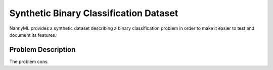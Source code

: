 .. _dataset-synthetic-binary:

=======================================
Synthetic Binary Classification Dataset
=======================================

NannyML provides a synthetic dataset describing a binary classification problem in
order to make it easier to test and document its features.

Problem Description
===================

The problem cons
